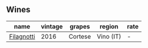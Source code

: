 
** Wines

#+attr_html: :class wines-table
|                                                    name | vintage |  grapes |    region | rate |
|---------------------------------------------------------+---------+---------+-----------+------|
| [[barberry:/wines/e2ba6fb5-84a9-4659-bd14-34f40f48bf87][Filagnotti]] |    2016 | Cortese | Vino (IT) |    - |
